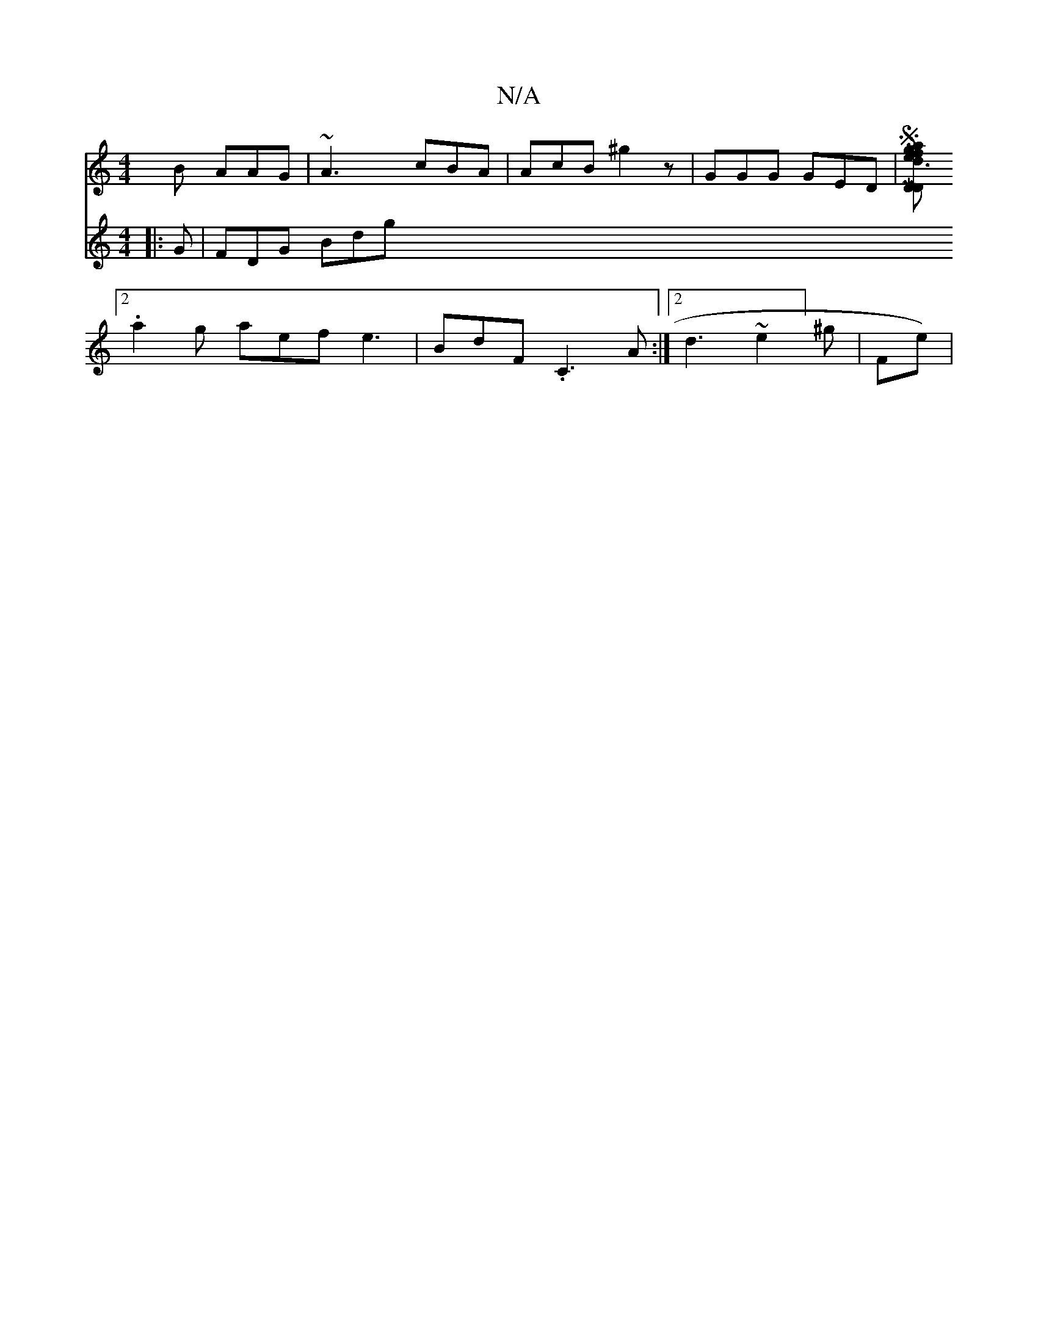 X:1
T:N/A
M:4/4
R:N/A
K:Cmajor
2B AAG | ~A3 cBA | AcB ^g2 z | GGG GED |[M D2 D/1 S::V116 gf a2 e2 d3/2g | d cB G G2 c | dcA B2 d | AEG D2 F | GAB (3dfd) ge|fedc FDEG:|
[2 .a2g aef e3|BdF .C3A:|2 d3~e2] ^g|F#me)|
V:2
|: G | FDG Bdg 